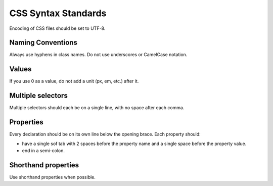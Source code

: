 .. _css_syntax_standards:

CSS Syntax Standards
====================

Encoding of CSS files should be set to UTF-8.

Naming Conventions
------------------
Always use hyphens in class names. Do not use underscores or CamelCase notation.

Values
------
If you use 0 as a value, do not add a unit (px, em, etc.) after it.

Multiple selectors
------------------
Multiple selectors should each be on a single line, with no space after each comma.

Properties
----------
Every declaration should be on its own line below the opening brace. Each property should:

* have a single sof tab with 2 spaces before the property name and a single space before the property value.
* end in a semi-colon.

Shorthand properties
--------------------
Use shorthand properties when possible.

